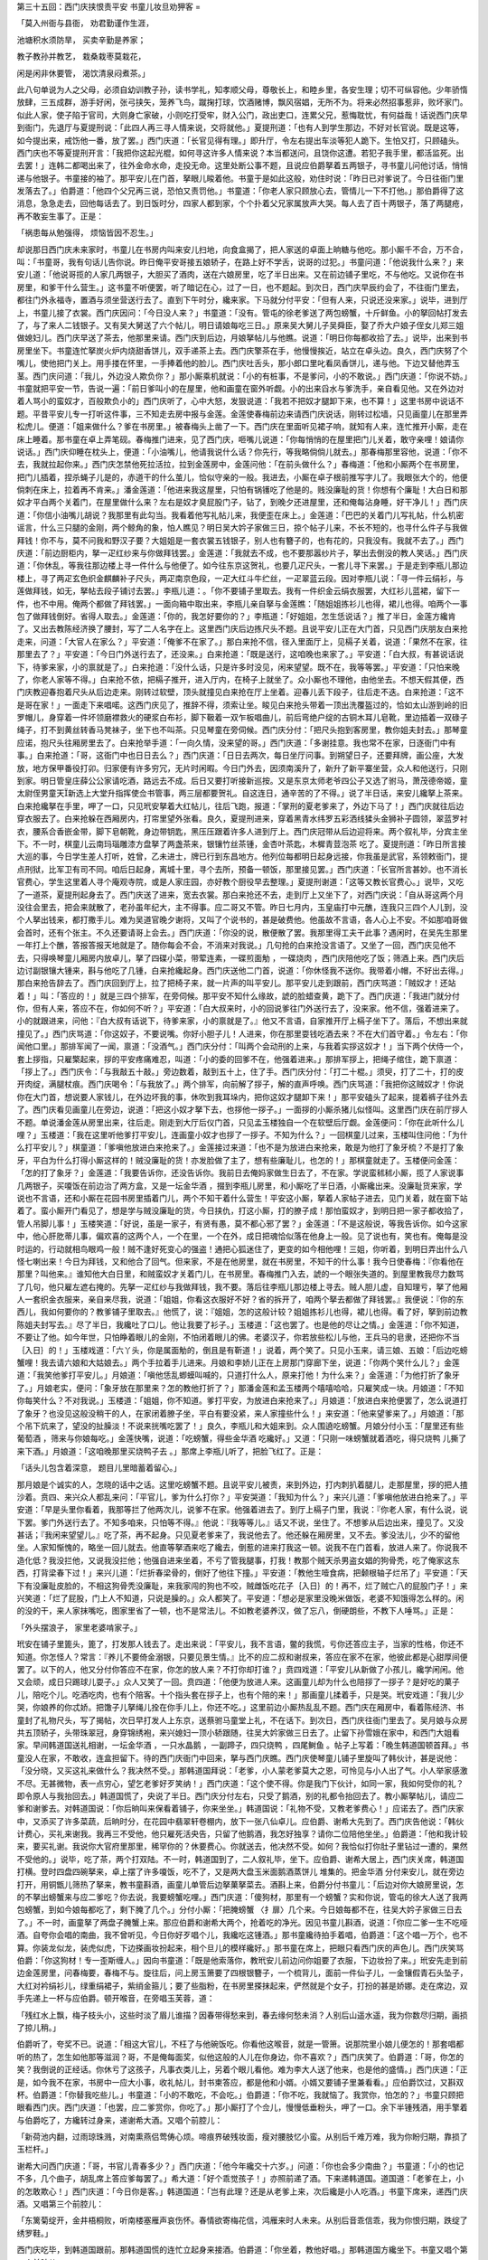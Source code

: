第三十五回：西门庆挟恨责平安 书童儿妆旦劝狎客
=

「莫入州衙与县衙， 劝君勤谨作生涯，

池塘积水须防旱， 买卖辛勤是养家；

教子教孙并教艺， 栽桑栽枣莫栽花，

闲是闲非休要管， 渴饮清泉闷煮茶。」

此八句单说为人之父母，必须自幼训教子孙，读书学礼，知孝顺父母，尊敬长上，和睦乡里，各安生理；切不可纵容他。少年骄惰放肆，三五成群，游手好闲，张弓挟矢，笼养飞鸟，蹴掬打球，饮酒赌博，飘风宿娼，无所不为。将来必然招事惹非，败坏家门。似此人家，使子陷于官司，大则身亡家破，小则吃打受牢，财入公门，政出吏口，连累父兄，惹悔耽忧，有何益哉！话说西门庆早到衙门，先退厅与夏提刑说：「此四人再三寻人情来说，交将就他。」夏提刑道：「也有人到学生那边，不好对长官说。既是这等，如今提出来，戒饬他一番，放了罢。」西门庆道：「长官见得有理。」即升厅，令左右提出车淡等犯人跪下。生怕又打，只顾磕头。西门庆也不等夏提刑开言：「我把你这起光棍，如何寻这许多人情来说？本当都送问，且饶你这遭。若犯子我手里，都活监死。出去罢！」连韩二都喝出来了，往外金命水命，走投无命。这里处断公事不题，且说应伯爵拏着五两银子，寻书童儿问他讨话，悄悄递与他银子。书童接的袖了。那平安儿在门首，拏眼儿睃着他。书童于是如此这般，劝住时说：「昨日已对爹说了。今日往衙门里发落去了。」伯爵道：「他四个父兄再三说，恐怕又责罚他。」书童道：「你老人家只顾放心去，管情儿一下不打他。」那伯爵得了这消息，急急走去，回他每话去了。到日饭时分，四家人都到家，个个扑着父兄家属放声大哭。每人去了百十两银子，落了两腿疮，再不敢妄生事了。正是：

「祸患每从勉强得， 烦恼皆因不忍生。」

却说那日西门庆未来家时，书童儿在书房内叫来安儿扫地，向食盒揭了，把人家送的卓面上晌糖与他吃。那小厮千不合，万不合，叫：「书童哥，我有句话儿告你说。昨日俺平安哥接五娘轿子，在路上好不学舌，说哥的过犯。」书童问道：「他说我什么来？」来安儿道：「他说哥揽的人家几两银子，大胆买了酒肉，送在六娘房里，吃了半日出来。又在前边铺子里吃，不与他吃。又说你在书房里，和爹干什么营生。」这书童不听便罢，听了暗记在心，过了一日，也不题起。到次日，西门庆早辰约会了，不往衙门里去，都往门外永福寺，置酒与须坐营送行去了。直到下午时分，纔来家。下马就分付平安：「但有人来，只说还没来家。」说毕，进到厅上，书童儿接了衣裳。西门庆因问：「今日没人来？」书童道：「没有。管屯的徐老爹送了两包螃蟹，十斤鲜鱼。小的拏回帖打发去了，与了来人二钱银子。又有吴大舅送了六个帖儿，明日请娘每吃三日。」原来吴大舅儿子吴舜臣，娶了乔大户娘子侄女儿郑三姐做媳妇儿。西门庆早送了茶去，他那里来请。西门庆到后边，月娘拏帖儿与他瞧。说道：「明日你每都收拾了去。」说毕，出来到书房里坐下。书童连忙拏炭火炉内烧甜香饼儿，双手递茶上去。西门庆擎茶在手，他慢慢挨近，站立在卓头边。良久，西门庆努了个嘴儿，使他把门关上。用手搂在怀里，一手捧着他的脸儿。西门庆吐舌头，那小郎口里叱看凤香饼儿，递与他。下边又替他弄玉茎。西门庆问道：「我儿，外边没人欺负你？」那小厮乘机就说：「小的有桩事，不是爹问，小的不敢说。」西门庆道：「你说不妨。」书童就把平安一节，告说一遍：「前日爹叫小的在屋里，他和画童在窗外听觑。小的出来舀水与爹洗手，亲自看见他。又在外边对着人骂小的蛮奴才，百般欺负小的」西门庆听了，心中大怒，发狠说道：「我若不把奴才腿卸下来，也不算！」这里书房中说话不题。平昔平安儿专一打听这件事，三不知走去房中报与金莲。金莲使春梅前边来请西门庆说话，刚转过松墙，只见画童儿在那里弄松虎儿。便道：「姐来做什么？爹在书房里。」被春梅头上凿了一下。西门庆在里面听见裙子响，就知有人来，连忙推开小厮，走在床上睡着。那书童在卓上弄笔砚。春梅推门进来，见了西门庆，咂嘴儿说道：「你每悄悄的在屋里把门儿关着，敢守亲哩！娘请你说话。」西门庆仰睡在枕头上，便道：「小油嘴儿，他请我说什么话？你先行，等我略倘倘儿就去。」那春梅那里容他，说道：「你不去，我就拉起你来。」西门庆怎禁他死拉活拉，拉到金莲房中，金莲问他：「在前头做什么？」春梅道：「他和小厮两个在书房里，把门儿插着，捏杀蝇子儿是的，赤道干的什么茧儿，恰似守亲的一般。我进去，小厮在卓子根前推写字儿了。我眼张大个的，他便倘刺在床上，拉着再不肯来。」潘金莲道：「他进来我这屋里，只怕有锅镬吃了他是的。贱没廉耻的货！你想有个廉耻！大白日和那奴才平白两个关着门，在屋里做什么来？左右是奴才臭屁股门子，钻了，到晚夕还进屋里，还和俺每沾身睡，好干净儿！」西门庆道：「你信小油嘴儿胡说？我那里有此勾当。我看着他写礼帖儿来，我便歪在床上。」金莲道：「巴巴的关着门儿写礼帖，什么机密谣言，什么三只腿的金刚，两个鲸角的象，怕人瞧见？明日吴大妗子家做三日，掠个帖子儿来，不长不短的，也寻什么件子与我做拜钱！你不与，莫不问我和野汉子要？大姐姐是一套衣裳五钱银子，别人也有簪子的，也有花的，只我没有。我就不去了。」西门庆道：「前边厨柜内，拏一疋红纱来与你做拜钱罢。」金莲道：「我就去不成，也不要那嚣纱片子，拏出去倒没的教人笑话。」西门庆道：「你休乱，等我往那边楼上寻一件什么与他便了。如今往东京这贺礼，也要几疋尺头，一套儿寻下来罢。」于是走到李瓶儿那边楼上，寻了两疋玄色织金麒麟补子尺头，两疋南京色段，一疋大红斗牛纻丝，一疋翠蓝云段。因对李瓶儿说：「寻一件云绢衫，与莲做拜钱，如无，拏帖去段子铺讨去罢。」李瓶儿道：。「你不要铺子里取去。我有一件织金云绢衣服罢，大红衫儿蓝裙，留下一件，也不中用。俺两个都做了拜钱罢。」一面向箱中取出来，李瓶儿亲自拏与金莲瞧：「随姐姐拣衫儿也得，裙儿也得。咱两个一事包了做拜钱倒好。省得人取去。」金莲道：「你的，我怎好要你的？」李瓶道：「好姐姐，怎生恁说话？」推了半日，金莲方纔肯了。又出去教陈经济换了腰封，写了二人名字在上。这里西门庆后边拣尺头不题。且说平安儿正在大门首，只见西门庆朋友白来抢走来，问道：「大官人在家么？」平安道：「俺爹不在家了。」那白来抢不信，径入里面厅上，见槅子关着，说道：「果然不在家，往那里去了？」平安道：「今日门外送行去了，还没来。」白来抢道：「既是送行，这咱晚也来家了。」平安道：「白大叔，有甚说话说下，待爹来家，小的禀就是了。」白来抢道：「没什么话，只是许多时没见，闲来望望。既不在，我等等罢。」平安道：「只怕来晚了，你老人家等不得。」白来抢不依，把槅子推开，进入厅内，在椅子上就坐了。众小厮也不理他，由他坐去。不想天假其便，西门庆教迎春抱着尺头从后边走来。刚转过软壁，顶头就撞见白来抢在厅上坐着。迎春儿丢下段子，往后走不迭。白来抢道：「这不是哥在家！」一面走下来唱喏。这西门庆见了，推辞不得，须索让坐。睃见白来抢头带着一顶出洗覆盔过的，恰如太山游到岭的旧罗帽儿，身穿着一件坏领磨襟救火的硬浆白布衫，脚下靸着一双乍板唱曲儿，前后弯绝户绽的古铜木耳儿皂靴，里边插着一双碌子绳子，打不到黄丝转香马凳袜子，坐下也不叫茶。只见琴童在旁伺候。西门庆分付：「把尺头抱到客房里，教你姐夫封去。」那琴童应诺，抱尺头往厢房里去了。白来抢举手道：「一向久情，没来望的哥。」西门庆道：「多谢挂意。我也常不在家，日逐衙门中有事。」白来抢道：「哥，这衙门中也日日去么？」西门庆道：「日日去两次，每日坐厅问事。到朔望日子，还要拜牌，画公座，大发放，地方保甲番役打卯。归家便有许多穷冗，无片时闲暇。今日门外去，因须南溪升了，新升了新平寨坐营，众人和他送行，只刚到家。明日管皇庄薛公公家请吃酒，路远去不成。后日又要打听接新巡按。又是东京太师老爷四公子又选了驸马，萧茂德帝姬，童太尉侄男童天新选上大堂升指挥使佥书管事，两三层都要贺礼。自这连日，通辛苦的了不得。」说了半日话，来安儿纔拏上茶来。白来抢纔拏在手里，呷了一口，只见玳安拏着大红帖儿，往后飞跑，报道：「掌刑的夏老爹来了，外边下马了！」西门庆就往后边穿衣服去了。白来抢躲在西厢房内，打帘里望外张看。良久，夏提刑进来，穿着黑青水纬罗五彩洒线猱头金狮补子圆领，翠蓝罗衬衣，腰系合香嵌金带，脚下皂朝靴，身边带钥匙，黑压压跟着许多人进到厅上。西门庆冠带从后边迎将来。两个叙礼毕，分宾主坐下。不一时，棋童儿云南玛瑙雕漆方盘拏了两盏茶来，银镶竹丝茶锺，金杏叶茶匙，木樨青荳泡茶 吃了。夏提刑道：「昨日所言接大巡的事，今日学生差人打听，姓曾，乙未进士，牌已行到东昌地方。他列位每都明日起身远接，你我虽是武官，系领敕衙门，提点刑狱，比军卫有司不同。咱后日起身，离城十里，寻个去所，预备一顿饭，那里接见罢。」西门庆道：「长官所言甚妙。也不消长官费心，学生这里着人寻个庵观寺院，或是人家庄园，亦好教个厨役早去整理。」夏提刑谢道：「这等又教长官费心。」说毕，又吃了一道茶，夏提刑起身去了。西门庆送了进来，宽去衣裳。那白来抢还不去，走到厅上又坐下了，对西门庆说：「自从哥这两个月没往会里去，把会来就散了，老孙虽年纪大，主不得事。应二哥又不管。昨日七月内，玉皇庙打中元醮，连我只三四个人儿到，没个人拏出钱来，都打撒手儿。难为吴道官晚夕谢将，又叫了个说书的，甚是破费他。他虽故不言语，各人心上不安。不如那咱哥做会首时，还有个张主。不久还要请哥上会去。」西门庆道：「你没的说，散便散了罢。我那里得工夫干此事？遇闲时，在吴先生那里一年打上个醮，答报答报天地就是了。随你每会不会，不消来对我说。」几句抢的白来抢没言语了。又坐了一回，西门庆见他不去，只得唤琴童儿厢房内放卓儿，拏了四碟小菜，带荤连素，一碟煎面觔 ，一碟烧肉 ，西门庆陪他吃了饭；筛酒上来。西门庆后边讨副银镶大锺来，斟与他吃了几锺，白来抢纔起身。西门庆送他二门首，说道：「你休怪我不送你。我带着小帽，不好出去得。」那白来抢告辞去了。西门庆回到厅上，拉了把椅子来，就一片声的叫平安儿。那平安儿走到跟前，西门庆骂道：「贼奴才！还站着！」叫：「答应的！」就是三四个排军，在旁伺候。那平安不知什么缘故，諕的脸蜡查黄，跪下了。西门庆道：「我进门就分付你，但有人来，答应不在，你如何不听？」平安道：「白大叔来时，小的回说爹往门外送行去了，没来家。他不信，强着进来了。小的就跟进来，问他：『白大叔有话说下，待爹来家，小的禀就是了。』他又不言语，自家推开厅上槅子坐下了。落后，不想出来就撞见了。」西门庆骂道：「你这奴子，不要说嘴。你好小胆子儿！人进来，你在那里耍钱吃酒去来？不在大们首守着。」令左右：「你闻他口里。」那排军闻了一闻，禀道：「没酒气。」西门庆分付：「叫两个会动刑的上来，与我着实拶这奴才！」当下两个伏侍一个，套上拶指，只雇檠起来，拶的平安疼痛难忍，叫道：「小的委的回爹不在，他强着进来。」那排军拶上，把绳子绾住，跪下禀道：「拶上了。」西门庆令：「与我敲五十敲。」旁边数着，敲到五十上，住了手。西门庆分付：「打二十棍。」须臾，打了二十，打的皮开肉绽，满腿杖痕。西门庆喝令：「与我放了。」两个排军，向前解了拶子，解的直声呼唤。西门庆骂道：「我把你这贼奴才！你说你在大门首，想说要人家钱儿，在外边坏我的事，休吹到我耳垛内，把你这奴才腿卸下来！」那平安磕头了起来，提着裤子往外去了。西门庆看见画童儿在旁边，说道：「把这小奴才拏下去，也拶他一拶子。」一面拶的小厮杀猪儿似怪叫。这里西门庆在前厅拶人不题。单说潘金莲从房里出来，往后走。刚走到大厅后仪门首，只见孟玉楼独自一个在软壁后厅觑。金莲便问：「你在此听什么儿哩？」玉楼道：「我在这里听他爹打平安儿，连画童小奴才也拶了一拶子。不知为什么？」一回棋童儿过来，玉楼叫住问他：「为什么打平安儿？」棋童道：「爹嗔他放进白来抢来了。」金莲接过来道：「也不是为放进白来抢来，敢是为他打了象牙梳？不是打了象牙，平白为什么打得小厮这样的！贼没廉耻的货！亦发脸做了主了，想有些廉耻儿，也怎的！」那棋童就走了。玉楼便问金莲：「怎的打了象牙？」金莲道：「我要告诉你，还没告诉你。我前日去俺妈家做生日去了，不在家。学说蛮秫秫小厮，揽了人家说事几两银子，买嗄饭在前边治了两方盒，又是一坛金华酒 ，掇到李瓶儿房里，和小厮吃了半日酒，小厮纔出来。没廉耻货来家，学说也不言语，还和小厮在花园书房里插着门儿，两个不知干着什么营生！平安这小厮，拏着人家帖子进去，见门关着，就在窗下站着了。蛮小厮开门看见了，想是学与贼没廉耻的货，今日挟仇，打这小厮，打的膫子成！那怕蛮奴才，到明日把一家子都收拾了，管人吊脚儿事！」玉楼笑道：「好说，虽是一家子，有贤有愚，莫不都心邪了罢？」金莲道：「不是这般说，等我告诉你。如今这家中，他心肝肐蒂儿事，偏欢喜的这两个人，一个在里，一个在外，成日把魂恰似落在他身上一般。见了说也有，笑也有。俺每是没时运的，行动就相鸟眼鸡一般！贼不逢好死变心的强盗！通把心狐迷住了，更变的如今相他哩！三姐，你听着，到明日弄出什么八怪七喇出来！今日为拜钱，又和他合了回气。但来家，不是在他房里，就在书房里，不知干的什么事！我今日使春梅：『你看他在那里？叫他来。』谁知他大白日里，和贼蛮奴才关着门儿，在书房里。春梅推门入去，諕的一个眼张失道的。到屋里教我尽力数骂了几句，他只雇左遮右掩的。先拏一疋红纱与我做拜钱，我不要。落后往李瓶儿那边楼上寻去。贼人胆儿虚，自知理亏，拏了他厢人一套织金衣服来，亲自来尽我，说道：「姐姐，你看这衣服好不好？省的拆开了，咱两个拏去都做了拜钱罢。』我便说：『你的东西儿，我如何要你的？教爹铺子里取去。』他慌了，说：『姐姐，怎的这般计较？姐姐拣衫儿也得，裙儿也得。看了好，拏到前边教陈姐夫封写去。』尽了半日，我纔吐了口儿。他让我要了衫子。」玉楼道：「这也罢了。也是他的尽让之情。」金莲道：「你不知道，不要让了他。如今年世，只怕睁着眼儿的金刚，不怕闭着眼儿的佛。老婆汉子，你若放些松儿与他，王兵马的皂隶，还把你不当｛入日｝的！」玉楼戏道：「六丫头，你是属面觔的，倒且是有靳道！」说着，两个笑了。只见小玉来，请三娘、五娘：「后边吃螃蟹哩！我去请六娘和大姑娘去。」两个手拉着手儿进来。月娘和李娇儿正在上房那门穿廊下坐，说道：「你两个笑什么儿？」金莲道：「我笑他爹打平安儿。」月娘道：「嗔他恁乱蝍蟆叫喊的，只道打什么人，原来打他！为什么来？」金莲道：「为他打折了象牙了。」月娘老实，便问：「象牙放在那里来？怎的教他打折了？」那潘金莲和孟玉楼两个嘻嘻哈哈，只雇笑成一块。月娘道：「不知你每笑什么？不对我说。」玉楼道：「姐姐，你不知道。爹打平安，为放进白来抢来了。」月娘道：「放进白来抢便罢了，怎么说道打了象牙？也没见这般没稍干的人，在家闭着膫子坐，平白有要没紧，来人家撞些什么！」来安道：「他来望爹来了。」月娘道：「那个吊下炕来了，望没的扯臊淡！不说来挄嘴吃罢了！」良久，李瓶儿和大姐来到。众人围遶吃螃蟹。月娘分付小玉：「屋里还有些葡萄酒 ，筛来与你娘每吃。」金莲快嘴，说道：「吃螃蟹，得些金华酒 吃纔好。」又道：「只刚一味螃蟹就着酒吃，得只烧鸭 儿撕了来下酒。」月娘道：「这咱晚那里买烧鸭子去 。」那席上李瓶儿听了，把脸飞红了。正是：

「话头儿包含着深意， 题目儿里暗蓄着留心。」

那月娘是个诚实的人，怎晓的话中之话。这里吃螃蟹不题。且说平安儿被责，来到外边，打内刺扒着腿儿，走那屋里，拶的把人揸沙着。贲四、来兴众人都乱来问：「平官儿，爹为什么打你？」平安哭道：「我知为什么？」来兴儿道：「爹嗔他放进白抢来了。」平安道：「早是头里你看着，我那等拦了他两次儿，说爹不在家。他强着进去了。到厅上槅子门里，我说：『你老人家，有什么说，说下罢。爹门外送行去了。不知多咱来，只怕等不得。』他说：『我等等儿。』话又不说，坐住了。不想爹从后边出来，撞见了。又没甚话；『我闲来望望儿。』吃了茶，再不起身。只见夏老爹来了，我说他去了。他还躲在厢房里，又不去。爹没法儿，少不的留他坐。人家知惭愧的，略坐一回儿就去。他直等拏酒来吃了纔去，倒惹的进来打我这一顿。说我不在门首看，放进人来了。你说我不造化低？我没拦他，又说我没拦他；他强自进来坐着，不亏了管我腿事，打我！教那个贼天杀男盗女娼的狗骨秃，吃了俺家这东西，打背梁春下过！」来兴儿道：「烂折春梁骨的，倒好了他往下撞。」平安道：「教他生噎食病，把颡根轴子烂吊了」平安道：「天下有没廉耻皮脸的，不相这狗骨秃没廉耻，来我家闯的狗也不咬，贼雌饭吃花子｛入日｝的！再不，烂了贼亡八的屁股门子！」来兴笑道：「烂了屁股，门上人不知道，只说是臊的。」众人都笑了。平安道：「想必是家里没晚米做饭，老婆不知饿得怎么样的。闲的没的干，来人家抹嘴吃，图家里省了一顿，也不是常法儿。不如教老婆养汉，做了忘八，倒硬朗些，不教下人唾骂。」正是：

「外头摆浪子， 家里老婆啃家子。」

玳安在铺子里篦头，篦了，打发那人钱去了。走出来说：「平安儿，我不言语，鳖的我慌，亏你还答应主子，当家的性格，你还不知道。你怎怪人？常言：『养儿不要倚金溺银，只要见景生情。』比不的应二叔和谢叔来，答应在家不在家，他彼此都是心甜厚间便罢了。以下的人，他又分付你答应不在家，你怎的放人来？不打你却打谁？」贲四戏道：「平安儿从新做了小孩儿，纔学闲闲。他又会顽，成日只踢球儿耍子。」众人又笑了一回。贲四道：「他便为放进人来。这画童儿却为什么也陪拶了一拶子？是好吃的菓子儿，陪吃个儿。吃酒吃肉，也有个陪客。十个指头套在拶子上，也有个陪的来！」那画童儿揉着手，只是哭。玳安戏道：「我儿少哭，你娘养的你忒娇。把馓子儿拏绳儿拴在你手儿上，你还不吃。」这里前边小厮热乱乱不题。西门庆在厢房中，看着陈经济、书童封了礼物尺头，写了揭帖，次日早打发人上东京，送蔡驸马童堂上礼，不在话下。到次日，西门庆往衙门里去了。吴月娘与众房共五顶轿子，头带珠翠冠，身穿锦绣袍，来兴媳妇一顶小轿跟随，往吴大妗家做三日去了。止留下孙雪娥在家中，和西门大姐看家。早间韩道国送礼相谢，一坛金华酒 ，一只水晶鹅 ，一副蹄子，四只烧鸭 ，四尾鲥鱼 。帖子上写着：「晚生韩道国顿首拜。」书童没人在家，不敢收，连盒担留下。待的西门庆衙门中回来，拏与西门庆瞧。西门庆使琴童儿铺子里旋叫了韩伙计，甚是说他：「没分晓，又买这礼来做什么？我决然不受。」那韩道国拜说：「老爹，小人蒙老爹莫大之恩，可怜见与小人出了气。小人举家感激不尽。无甚微物，表一点穷心，望乞老爹好歹笑纳！」西门庆道：「这个使不得。你是我门下伙计，如同一家，我如何受你的礼？即令原人与我抬回去。」韩道国慌了，央说了半日。西门庆分付左右，只受了鹅酒，别的礼都令抬回去了。教小厮拏帖儿，请应二爹和谢爹去。对韩道国说：「你后晌叫来保看着铺子，你来坐坐。」韩道国说：「礼物不受，又教老爹费心！」应诺去了。西门庆家中，又添买了许多菜蔬，后晌时分，在花园中翡翠轩卷棚内，放下一张八仙卓儿。应伯爵、谢希大先到了。西门庆告他说：「韩伙计费心，买礼来谢我。我再三不受他，他只雇死活央告，只留了他鹅酒，我怎好独享？请你二位陪他坐坐。」伯爵道：「他和我计较来，要买礼谢。我说你大官府里那里，稀罕你的？休要费心。你就送去，他决然不受。如何？我恰似打你肚子里钻过一遭的，果然不受他的。」说毕，吃了茶，两个打双陆。不一时，韩道国到了，二人叙礼毕，坐下。应伯爵、谢希大居上，西门庆关席，韩道国打横。登时四盘四碗拏来，卓上摆了许多嗄饭，吃不了，又是两大盘玉米面鹅酒蒸饼儿 堆集的。把金华酒 分付来安儿，就在旁边打开，用铜甑儿筛热了拏来，教书童斟酒，画童儿单管后边拏菓拏菜去。酒斟上来，伯爵分付书童儿：「后边对你大娘房里说，怎的不拏出螃蟹来与应二爹吃？你去说，我要螃蟹吃哩。」西门庆道：「傻狗材，那里有一个螃蟹？实和你说，管屯的徐大人送了我两包螃蟹，到如今娘每都吃了，剩下腌了几个。」分付小厮：「把腌螃蟹 〈扌扉〉几个来。今日娘每都不在，往吴大妗子家做三日去了。」不一时，画童拏了两盘子腌蟹上来。那应伯爵和谢希大两个，抢着吃的净光。因见书童儿斟酒，说道：「你应二爹一生不吃哑酒。自夸你会唱的南曲，我不曾听见，今日你好歹唱个儿，我纔吃这锺酒。」那书童纔待拍手着唱，伯爵道：「这个唱一万个，也不算。你装龙似龙，装虎似虎，下边搽画妆扮起来，相个旦儿的模样纔好。」那书童在席上，把眼只看西门庆的声色儿。西门庆笑骂伯爵：「你这狗材！专一歪斯缠人。」因向书童道：「既是他索落你，教玳安儿前边问你姐要了衣服，下边妆扮了来。」玳安先走到前边金莲房里，问春梅要，春梅不与。旋往后，问上房玉箫要了四根银簪子，一个梳背儿，面前一件仙子儿，一金镶假青石头坠子，大红对衿绢衫儿，绿重绢裙子，紫绡金箍儿；要了些脂粉，在书房里搽抹起来，俨然就是个女子，打扮的甚是娇娜。走在席边，双手先递上一杯与应伯爵。顿开喉音，在旁唱玉芙蓉，道：

「残红水上飘，梅子枝头小，这些时淡了眉儿谁描？因春带得愁来到，春去缘何愁未消？人别后山遥水遥，我为你数尽归期，画损了掠儿稍。」

伯爵听了，夸奖不已。说道：「相这大官儿，不枉了与他碗饭吃。你看他这喉音，就是一管箫。说那院里小娘儿便怎的！那套唱都听的热了，怎生如他那等滋润？哥，不是俺每面奖，似他这般的人儿在你身边，你不喜欢？」西门庆笑了。伯爵道：「哥，你怎的笑？我倒说的正经话。你休亏了这孩子，凡事衣类儿上，另着个眼儿看他。难为李大人送了他来，也是他的盛情。」西门庆道：「正是，如今我不在家，书房中一应大小事，收礼帖儿，封书柬答应，都是他和小婿。小婿又要铺子里兼看看。」应伯爵饮过，又斟双杯。伯爵道：「你替我吃些儿。」书童道：「小的不敢吃，不会吃。」伯爵道：「你不吃，我就恼了。我赏你，怕怎的？」书童只顾把眼看西门庆。西门庆道：「也罢，应二爹赏你，你吃了。」那小厮打了个佥儿，慢慢低垂粉头，呷了一口。余下半锺残酒，用手擎着与伯爵吃了，方纔转过身来，递谢希大酒。又唱个前腔儿：

「新荷池内翻，过雨琼珠溅，对南熏燕侣莺俦心烦。啼痕界破残妆面，瘦对腰肢忆小蛮。从别后千难万难，我为你盼归期，靠损了玉栏杆。」

谢希大问西门庆道：「哥，书官儿青春多少？」西门庆道：「他今年纔交十六岁。」问道：「你也会多少南曲？」书童道：「小的也记不多，几个曲子，胡乱席上答应爹每罢了。」希大道：「好个乖觉孩子！」亦照前递了酒。下来递韩道国。道国道：「老爹在上，小的怎敢欺心！」西门庆道：「今日你是客。」韩道国道：「岂有此理？还是从老爹上来，次后纔是小人吃酒。」书童下席来，递西门庆酒。又唱第三个前腔儿：

「东篱菊绽开，金井梧桐败，听南楼塞雁声哀伤怀。春情欲寄梅花信，鸿雁来时人未来。从别后音乖信乖，我为你恨归期，跌绽了绣罗鞋。」

西门庆吃毕，到韩道国跟前。那韩道国慌的连忙立起身来接酒。伯爵道：「你坐着，教他好唱。」那韩道国方纔坐下。书童又唱个第四个前腔儿：

「漫空柳絮飞，乱舞蜂蝶翅，岭头梅开了南枝。折梅须寄皇华使，几度停针长叹时。从别后朝思暮思，我为你数归期，掐破了指尖儿。」

那韩道国未等词终，连忙一饮而尽。正饮酒中间，只见玳安来说：「贲四叔来了，请爹说话。」西门庆道：「你叫他来这里说罢。」不一时，贲四身穿青绢褶子，单穗绦儿，粉底皂靴，向前作了揖，旁边安顿坐了。玳安连忙取一双锺筯放下。西门庆令玳安后边取菜蔬去了。西门庆因问他：「庄子上收拾怎的样子了？」贲四道：「前一层纔盖瓦，后边卷棚昨日纔打的基。还有两边厢房，与后一层住房的料没有。还少客位与卷棚。漫地尺二方砖，还得五百；那旧的都使不得。砌墙的大城角多没了。垫地脚带山子上土，也添勾一百多车子。灰还得二十两银子。」西门庆道：「那灰不打紧，我明日衙门里，分付灰户，教他送去。昨日你砖厂刘公公说，送我些砖儿，你开个数儿，封几两银子送与他；须是一半人情儿回去。只少这木植。」贲四道：「昨日老爹分付门外看那庄子。人今早到赁上同张安儿到那家庄子上，原来是向皇亲家庄子，大皇亲没了，如今向五要卖神路明堂。咱每不是要他的，讲过只拆他三间厅，六间厢房，一层群房就勾了，他口气要五百两。到跟前，拏银子和他讲，三百五十两上也该拆他的。休说木植木料，光砖瓦连土也值一二百两银子。」应伯爵道：「我道是谁来？是向五的那庄子。向五被人告争地土，告在屯田兵备道打官司，使了好多银子；又在院里包着罗存儿。如今手里弄的没钱了。你若要，与他三百两银子，他也罢了。冷手挝不着热馒头，在那坛儿哩念佛么！」西门庆分付贲四：「你明日拏两锭大银子同张安儿和他讲去，若三百两银子肯，拆了来罢。」贲四道：「小人理会。」良久，后边拏了一碗汤，一盘蒸饼上来。贲四吃了。斟上陪众人吃酒。书童唱了一遍下去了。应伯爵道：「这等吃的酒没趣，取个骰盆儿，俺每行个令儿吃纔好。」西门庆令玳安：「就在前边六娘屋里，取个骰盆来。」不一时，玳安取了来，放在伯爵跟前，悄悄走到西门庆耳边，掩口说：「六娘房里哥哭哩。迎春姐教爹陪着个人儿，接接六娘去。」西门庆道：「你放下壶，快教个小厮拏灯笼接去。」因问：「那两个小厮那里？」玳安道：「琴童与棋童儿先拏两个灯笼接去了。」伯爵见盆内放着六个骰儿，伯爵即用手拈着一个，说：「我掷着点儿，各人要骨牌名一句，见合着点数儿。如说不过来，罚一大杯酒，下家唱曲儿。不会唱曲儿，说笑话儿。两桩儿不会，定罚一大杯。西门庆道：「怪狗材，忒韶刀了。」伯爵道：「令官放个屁，也钦此钦遵，你管我怎的？」叫来安：「你且先斟一杯罚了爹，然后好行令。」西门庆笑而饮之。伯爵道：「众人听着，我起令了。说差了，也罚一杯。」说道：「张生醉倒在西厢，吃了多少酒，一大壶，两小壶。」果然是个么。西门庆教书童儿上来斟酒，该下家谢希大唱。布大拍着手儿：「我唱了个折桂令儿，你听罢。」唱道：

「可人心二八娇娃，百件风流所事慷达。眉蹙春山，眼横秋水，鬓绾着乌鸦，干相思，撇不下，一时半霎，咫尺间，如隔着海角天涯。瘦也因他，病也因他。谁与做个成就了姻缘，便是那救苦难菩萨。」

伯爵吃过酒，过盆与谢希大该掷，掷轮着西门庆唱。谢希大拏过骰儿来说：「多谢红儿扶上床。什么时候？三更四点。」可煞作怪，掷出个四来。伯爵道：「谢子纯该吃四杯。」希大道：「折两杯罢，我吃不得。」书童儿满斟了两杯。先吃了头一杯，等他唱。席上伯爵二个，把一碟子荸荠 都吃了。西门庆道：「我不会唱，说了笑话儿罢。」说道：「一个人到菓子铺，问：『可有榧子 么』？那人说：『有。』取来看。那买菓子的不住的往口里放。卖菓子的说：『你不买，如何只顾吃？』那人道：『我图他润肺。』那卖的说：『你便润了肺，我却心疼。』」众人多笑了。伯爵道：「你若心疼，再拏两碟子来。我媒人婆拾马粪，越发越晒。」谢希大吃了。第三说西门庆掷，说：「留下金钗与表记，多少重？五六七钱。」西门庆拈起骰儿来，掷了个五。书童儿道：「再斟上两锺半酒？」谢希大道：「哥大量，也吃两锺儿？没这个理。哥吃四锺罢，只当俺一家孝顺一锺儿。」该韩伙计唱。韩道国让贲四哥年长。贲四道：「我不会唱，说个笑话儿罢。」西门庆吃过两锺，贲四说道：「一官问奸情事，问：『你当初如何奸他来？』那男子说：『头朝东，脚也朝东奸来。』官云：『胡说！那里有个曲着行房的道理？』旁边一个人走来，跪下说道：『告禀，若缺刑房，待小的补了罢。』」应伯爵道：「好贲四哥，你便益不失当家，你大官府又不老，别的还可说，你怎么一个行房，你也补他的？」贲四听见他此言，諕的把脸通红了，说道：「二叔什么话，小人出于无心！」伯爵道：「什么话？檀木靶；没了刀儿，只有刀鞘儿了。」那贲四在席上终是坐不住，去又不好去，如坐针毡相似。西门庆于是饮毕四锺酒，就轮该贲四掷。贲四纔待拏起骰子来，只见来安儿来请：「贲四叔，外边有人寻你。我问他，说是窑上人。」这贲四巴不得要去，听见这一声，一个金蝉脱壳走了。西门庆道：「他去了，韩伙计你掷罢。」韩道国举起骰儿道：「小人遵令了。」说道：「夫人将棒打红娘，打多少？八九十下。」伯爵道：「该我唱，我不唱罢。我也说个笑话儿。」教书童：「合席都筛上酒，连你爹也筛上，听我这个笑话：一个道士，师徒二人往人家送疏。行到施主门，徒弟把绦儿松了些，垂下来。师父说：『你看那样，倒相没屁股的。』徒弟回头答道：『我没屁股，师父你一日也成不得！』」西门庆骂道：「你这歪狗材！狗口里吐出什么象牙来！」这里饮酒不题。且说玳安先到前边，又叫了画童，拏着灯笼来吴大妗子家接李瓶儿。瓶儿听见说家里孩子哭，也等不得上拜，留下拜钱就要告辞来家。吴大妗、二妗子那里肯放，好歹等他两口儿上了拜儿。月娘道：「大妗子，你不知道，倒教他家去罢。家里没人，孩子好不寻他哭哩。庵每多坐回儿，不妨事。」那吴大妗子纔放李瓶儿出门。玳安丢下画童，和琴童儿两个，随着轿子，跟了先来家了。落后上了拜，堂客散时，月娘和四位轿子，只打着一个灯笼，况是八月二十四日，月黑的时分。月娘问：「别的灯在那里？如何只一个？」棋童道：「小的原拏了两个来，玳安要了一个，和琴童先跟六娘家去了。」月娘冷帐更不问，就罢了。潘金莲有心，便问棋童：「你每头里拏几个来？」棋童道：「小的和琴童拏了两个来接娘每，落后玳安与画童又要了一个去，把画童换下，和琴童先跟了六娘去了。」金莲道：「玳安那囚根子，他没拏灯来？」画童道：「我和他又拏一个灯笼来了。」金莲道：「既是有一个就罢了，怎的又问你要这个？」棋童道：「我那们说，他强着夺去了。」金莲便叫吴月娘：「姐姐，你看！玳安恁贼献懃的奴才，等到家里和他答话！」月娘道：「奈烦，孩子家里紧等着，叫他打了来罢了。怎的？」金莲道：「姐姐，不是这等说。俺便罢了，你是个大娘子，没些家法儿，晴天还好，这等月黑，四顶轿子只点着一个灯笼，雇那些儿的是！」说着轿子到门首。月娘、李娇儿便往后边去了。金莲和孟玉楼一答儿下轿，进门就问：「玳安儿在那里？」平安道：「在后边伺候哩。」刚说着，玳安出来，被金莲骂了几句：「我把你献勤的囚根子！明日你只认起了，单拣着有时运的跟，只休要把脚儿锡锡儿！有一个灯笼打着罢了，信那斜汀世界一般，又夺了个来，又把小厮也换了来。他一顶轿子倒占了两个灯笼，俺每四顶轿子反打着一个灯笼。俺每不是爹的老婆？」玳安道：「娘错怪小的了。爹见哥儿哭，教小的快打灯笼接你六娘先来家罢，恐怕哭坏了哥儿。莫不爹不使我，我好干着接去来？」金莲道：「你这囚根子，不要说嘴！他教你接去，没教你把灯笼都拏了来。哥哥，你的雀儿只拣旺处飞。休要认着了，冷灶上着一把儿，热灶上着一把儿纔好。俺每天生就是没时运的来！」玳安道：「娘说的什么话！小的但有这心，骑马把脯子骨撞折了！」金莲道：「你这欺心的囚根子！不要慌，我洗净眼儿看着你哩！」说着，和玉楼往后边去了。那玳安对着众人说：「我精攘气的营生！平白的爹使我接的去，教五娘骂了我恁一顿！」玉楼、金莲二人到仪门首，撞见来安儿，问：「你爹在那里坐着哩？」来安道：「爹和应二爹、谢爹、韩大叔还在槅卷内吃酒。书童哥装了个唱的，在那里唱哩。娘每瞧瞧去。」金莲拉玉楼：「咱瞧瞧去。」二人同走到卷棚槅子外，往里观看，只见应伯爵在上坐着，把帽儿歪挺着，醉的只相线儿提的。谢希大醉的把眼儿通睁不开。书童便妆扮在旁边斟酒唱南曲。西门庆悄悄使琴童儿抹了伯爵一脸粉，又拏草圈儿悄悄儿从后边作戏，弄在他头上。把金莲和玉楼在外边忍不住，只是笑的不了，骂：「贼囚根子！到明日死了也没罪了，把丑却教他出尽了。」西门庆听见外边笑，使小厮出来问是谁，二人纔往后边去了。散时已一更天气了。西门庆那日，往李瓶儿房里睡去了。金莲归房，因问春梅：「李瓶儿来家，说什么话来？」春梅道：「没说什么。」又问：「你没廉耻货，进他屋里去来没有？」春梅道：「六娘来家，爹往他房里还走了两遭。」金莲道：「真个是因孩子哭，接他来？」春梅道：「孩子后晌好不怪哭的，抱着也哭，放下也哭，没法处。」又问：「书童那奴才，穿的谁的衣服？」春梅道：「先来问我要，教我骂了玳安出去，落后和上房玉箫借了。前边对爹说了，纔使小厮接去。」金莲道：「若是这等的也罢了，我说又是没廉耻的货，三等儿九般使了接去。」金莲道：「衣有来，休要与秫秫奴才穿。」说毕，见西门庆不进来，使性儿关了门睡了。且说应伯爵见贲四管工，在庄子上撰钱。明日又拏银子买向五皇亲房子，少说也有几两银子背。又行令之间，可可见贲四不防头，说出这个笑话儿来。伯爵因此错他这一错，使他知道。贲四果然害怕，次日封了三两银子，亲到伯爵家磕头。伯爵反打张惊儿，说道：「我没曾在你面上尽得心，何故行此事？」贲四道：「小人一向缺礼，早晚只望二叔在老爹面前扶持一二，足感不尽。」伯爵于是把银子收了，待了一锺茶，打发贲四出门。拏银子到房中与他娘子儿说：「老儿不发狠，婆儿没布裙。贲四这狗啃的，我举保他一场，他得了买卖，扒自饭碗儿，就不用着我了。大官人教他在庄子上管工，明日又托他拏银子成向五家庄子，一向撰的钱也勾了。我昨日在酒席上拏言语错了他错儿。他慌了，不怕他今日不来求我，送了我这三两银子。我且买几疋布，勾孩子每冬衣了。」正是：

「恨小非君子， 无毒不丈夫。」

毕竟未知后来何，且听下回分解，正是：

「袛恨闲愁成懊恼， 始知伶俐不如痴。」